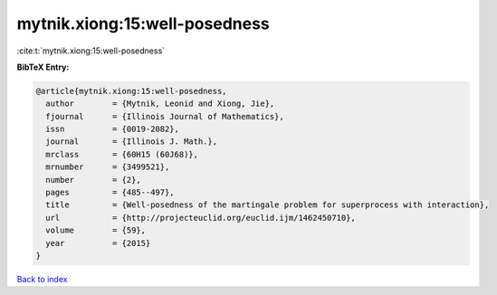 mytnik.xiong:15:well-posedness
==============================

:cite:t:`mytnik.xiong:15:well-posedness`

**BibTeX Entry:**

.. code-block:: bibtex

   @article{mytnik.xiong:15:well-posedness,
     author        = {Mytnik, Leonid and Xiong, Jie},
     fjournal      = {Illinois Journal of Mathematics},
     issn          = {0019-2082},
     journal       = {Illinois J. Math.},
     mrclass       = {60H15 (60J68)},
     mrnumber      = {3499521},
     number        = {2},
     pages         = {485--497},
     title         = {Well-posedness of the martingale problem for superprocess with interaction},
     url           = {http://projecteuclid.org/euclid.ijm/1462450710},
     volume        = {59},
     year          = {2015}
   }

`Back to index <../By-Cite-Keys.html>`_
